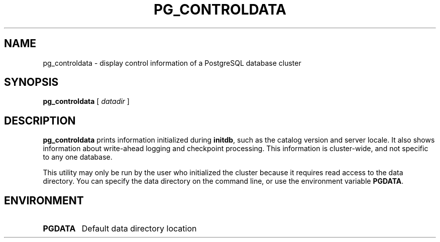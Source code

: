 .\\" auto-generated by docbook2man-spec $Revision: 1.1.1.1 $
.TH "PG_CONTROLDATA" "1" "2007-04-20" "Application" "PostgreSQL Server Applications"
.SH NAME
pg_controldata \- display control information of a PostgreSQL database cluster

.SH SYNOPSIS
.sp
\fBpg_controldata\fR [ \fB\fIdatadir\fB\fR ] 
.SH "DESCRIPTION"
.PP
\fBpg_controldata\fR prints information initialized during
\fBinitdb\fR, such as the catalog version and server locale.
It also shows information about write-ahead logging and checkpoint 
processing. This information is cluster-wide, and not specific to any one
database.
.PP
This utility may only be run by the user who initialized the cluster because
it requires read access to the data directory.
You can specify the data directory on the command line, or use 
the environment variable \fBPGDATA\fR.
.SH "ENVIRONMENT"
.TP
\fBPGDATA\fR
Default data directory location

